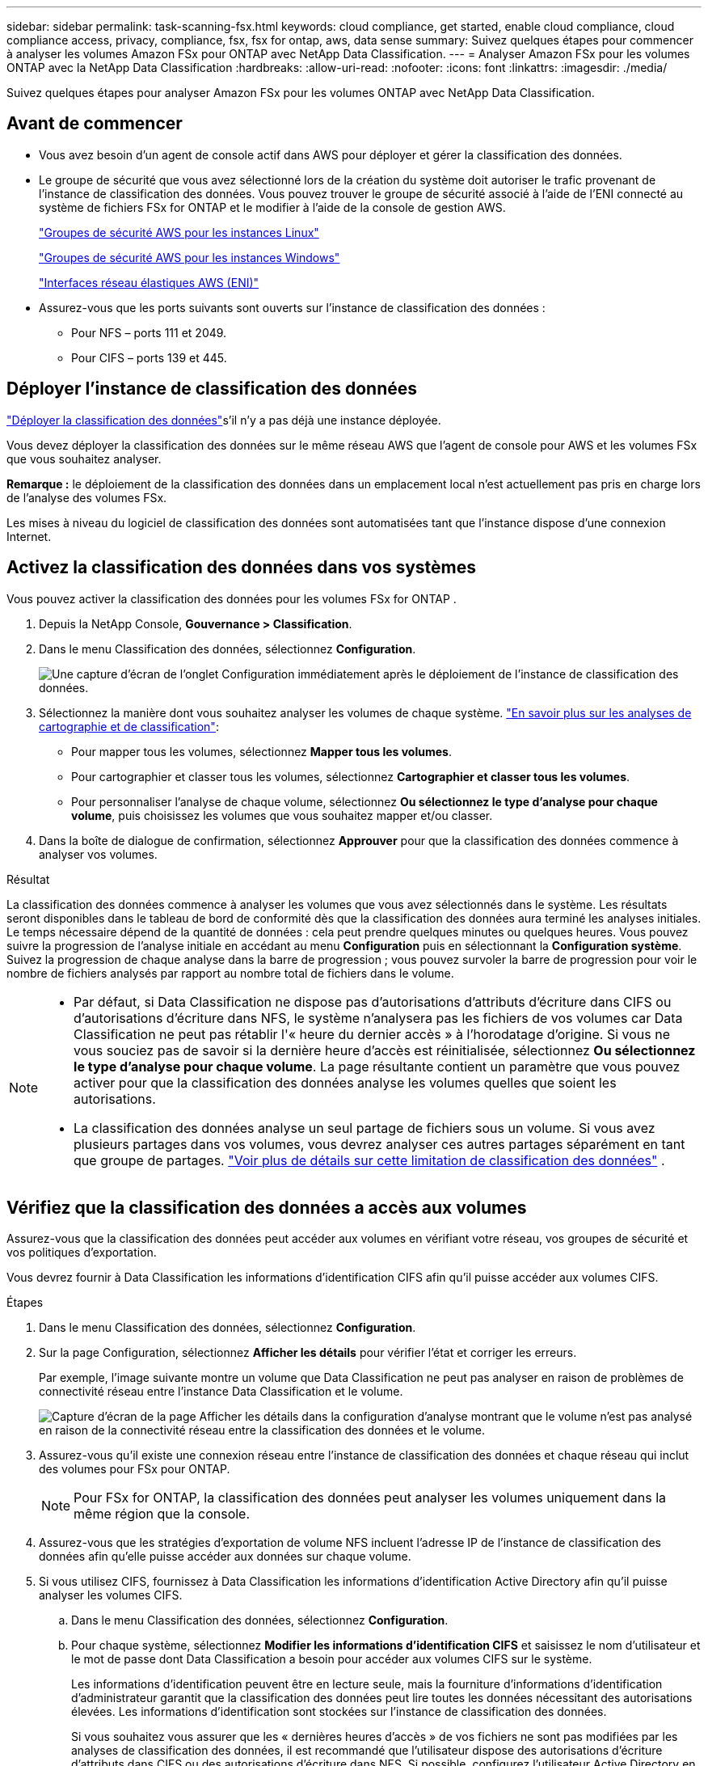 ---
sidebar: sidebar 
permalink: task-scanning-fsx.html 
keywords: cloud compliance, get started, enable cloud compliance, cloud compliance access, privacy, compliance, fsx, fsx for ontap, aws, data sense 
summary: Suivez quelques étapes pour commencer à analyser les volumes Amazon FSx pour ONTAP avec NetApp Data Classification. 
---
= Analyser Amazon FSx pour les volumes ONTAP avec la NetApp Data Classification
:hardbreaks:
:allow-uri-read: 
:nofooter: 
:icons: font
:linkattrs: 
:imagesdir: ./media/


[role="lead"]
Suivez quelques étapes pour analyser Amazon FSx pour les volumes ONTAP avec NetApp Data Classification.



== Avant de commencer

* Vous avez besoin d’un agent de console actif dans AWS pour déployer et gérer la classification des données.
* Le groupe de sécurité que vous avez sélectionné lors de la création du système doit autoriser le trafic provenant de l'instance de classification des données.  Vous pouvez trouver le groupe de sécurité associé à l'aide de l'ENI connecté au système de fichiers FSx for ONTAP et le modifier à l'aide de la console de gestion AWS.
+
https://docs.aws.amazon.com/AWSEC2/latest/UserGuide/security-group-rules.html["Groupes de sécurité AWS pour les instances Linux"^]

+
https://docs.aws.amazon.com/AWSEC2/latest/WindowsGuide/security-group-rules.html["Groupes de sécurité AWS pour les instances Windows"^]

+
https://docs.aws.amazon.com/AWSEC2/latest/UserGuide/using-eni.html["Interfaces réseau élastiques AWS (ENI)"^]

* Assurez-vous que les ports suivants sont ouverts sur l’instance de classification des données :
+
** Pour NFS – ports 111 et 2049.
** Pour CIFS – ports 139 et 445.






== Déployer l'instance de classification des données

link:task-deploy-cloud-compliance.html["Déployer la classification des données"^]s'il n'y a pas déjà une instance déployée.

Vous devez déployer la classification des données sur le même réseau AWS que l'agent de console pour AWS et les volumes FSx que vous souhaitez analyser.

*Remarque :* le déploiement de la classification des données dans un emplacement local n’est actuellement pas pris en charge lors de l’analyse des volumes FSx.

Les mises à niveau du logiciel de classification des données sont automatisées tant que l'instance dispose d'une connexion Internet.



== Activez la classification des données dans vos systèmes

Vous pouvez activer la classification des données pour les volumes FSx for ONTAP .

. Depuis la NetApp Console, *Gouvernance > Classification*.
. Dans le menu Classification des données, sélectionnez *Configuration*.
+
image:screenshot_fsx_scanning_activate.png["Une capture d’écran de l’onglet Configuration immédiatement après le déploiement de l’instance de classification des données."]

. Sélectionnez la manière dont vous souhaitez analyser les volumes de chaque système. link:concept-classification.html#whats-the-difference-between-mapping-and-classification-scans["En savoir plus sur les analyses de cartographie et de classification"]:
+
** Pour mapper tous les volumes, sélectionnez *Mapper tous les volumes*.
** Pour cartographier et classer tous les volumes, sélectionnez *Cartographier et classer tous les volumes*.
** Pour personnaliser l'analyse de chaque volume, sélectionnez *Ou sélectionnez le type d'analyse pour chaque volume*, puis choisissez les volumes que vous souhaitez mapper et/ou classer.


. Dans la boîte de dialogue de confirmation, sélectionnez *Approuver* pour que la classification des données commence à analyser vos volumes.


.Résultat
La classification des données commence à analyser les volumes que vous avez sélectionnés dans le système. Les résultats seront disponibles dans le tableau de bord de conformité dès que la classification des données aura terminé les analyses initiales. Le temps nécessaire dépend de la quantité de données : cela peut prendre quelques minutes ou quelques heures. Vous pouvez suivre la progression de l'analyse initiale en accédant au menu **Configuration** puis en sélectionnant la **Configuration système**. Suivez la progression de chaque analyse dans la barre de progression ; vous pouvez survoler la barre de progression pour voir le nombre de fichiers analysés par rapport au nombre total de fichiers dans le volume.

[NOTE]
====
* Par défaut, si Data Classification ne dispose pas d'autorisations d'attributs d'écriture dans CIFS ou d'autorisations d'écriture dans NFS, le système n'analysera pas les fichiers de vos volumes car Data Classification ne peut pas rétablir l'« heure du dernier accès » à l'horodatage d'origine.  Si vous ne vous souciez pas de savoir si la dernière heure d'accès est réinitialisée, sélectionnez *Ou sélectionnez le type d'analyse pour chaque volume*.  La page résultante contient un paramètre que vous pouvez activer pour que la classification des données analyse les volumes quelles que soient les autorisations.
* La classification des données analyse un seul partage de fichiers sous un volume.  Si vous avez plusieurs partages dans vos volumes, vous devrez analyser ces autres partages séparément en tant que groupe de partages. link:reference-limitations.html#data-classification-scans-only-one-share-under-a-volume["Voir plus de détails sur cette limitation de classification des données"^] .


====


== Vérifiez que la classification des données a accès aux volumes

Assurez-vous que la classification des données peut accéder aux volumes en vérifiant votre réseau, vos groupes de sécurité et vos politiques d'exportation.

Vous devrez fournir à Data Classification les informations d'identification CIFS afin qu'il puisse accéder aux volumes CIFS.

.Étapes
. Dans le menu Classification des données, sélectionnez *Configuration*.
. Sur la page Configuration, sélectionnez *Afficher les détails* pour vérifier l’état et corriger les erreurs.
+
Par exemple, l'image suivante montre un volume que Data Classification ne peut pas analyser en raison de problèmes de connectivité réseau entre l'instance Data Classification et le volume.

+
image:screenshot_fsx_scanning_no_network_error.png["Capture d'écran de la page Afficher les détails dans la configuration d'analyse montrant que le volume n'est pas analysé en raison de la connectivité réseau entre la classification des données et le volume."]

. Assurez-vous qu'il existe une connexion réseau entre l'instance de classification des données et chaque réseau qui inclut des volumes pour FSx pour ONTAP.
+

NOTE: Pour FSx for ONTAP, la classification des données peut analyser les volumes uniquement dans la même région que la console.

. Assurez-vous que les stratégies d’exportation de volume NFS incluent l’adresse IP de l’instance de classification des données afin qu’elle puisse accéder aux données sur chaque volume.
. Si vous utilisez CIFS, fournissez à Data Classification les informations d’identification Active Directory afin qu’il puisse analyser les volumes CIFS.
+
.. Dans le menu Classification des données, sélectionnez *Configuration*.
.. Pour chaque système, sélectionnez *Modifier les informations d'identification CIFS* et saisissez le nom d'utilisateur et le mot de passe dont Data Classification a besoin pour accéder aux volumes CIFS sur le système.
+
Les informations d'identification peuvent être en lecture seule, mais la fourniture d'informations d'identification d'administrateur garantit que la classification des données peut lire toutes les données nécessitant des autorisations élevées.  Les informations d’identification sont stockées sur l’instance de classification des données.

+
Si vous souhaitez vous assurer que les « dernières heures d'accès » de vos fichiers ne sont pas modifiées par les analyses de classification des données, il est recommandé que l'utilisateur dispose des autorisations d'écriture d'attributs dans CIFS ou des autorisations d'écriture dans NFS. Si possible, configurez l’utilisateur Active Directory en tant que membre d’un groupe parent de l’organisation disposant d’autorisations sur tous les fichiers.

+
Après avoir saisi les informations d’identification, vous devriez voir un message indiquant que tous les volumes CIFS ont été authentifiés avec succès.







== Activer et désactiver les analyses sur les volumes

Vous pouvez démarrer ou arrêter les analyses sur n’importe quel système à tout moment à partir de la page de configuration.  Vous pouvez également passer d'analyses de cartographie uniquement à des analyses de cartographie et de classification, et vice-versa.  Il est recommandé d'analyser tous les volumes d'un système.


TIP: Les nouveaux volumes ajoutés au système sont automatiquement analysés uniquement lorsque vous avez sélectionné le paramètre *Carte* ou *Carte et classification* dans la zone d'en-tête. Lorsque cette option est définie sur *Personnalisé* ou *Désactivé* dans la zone d'en-tête, vous devrez activer le mappage et/ou l'analyse complète sur chaque nouveau volume que vous ajoutez au système.

Le commutateur en haut de la page pour *Analyser en cas d'absence d'autorisations « d'écriture »* est désactivé par défaut. Cela signifie que si Data Classification ne dispose pas d'autorisations d'attributs d'écriture dans CIFS ou d'autorisations d'écriture dans NFS, le système n'analysera pas les fichiers car Data Classification ne peut pas rétablir l'« heure du dernier accès » à l'horodatage d'origine. Si vous ne vous souciez pas de savoir si la dernière heure d'accès est réinitialisée, activez l'interrupteur et tous les fichiers sont analysés quelles que soient les autorisations. link:reference-collected-metadata.html#last-access-time-timestamp["Apprendre encore plus"^].


NOTE: Les nouveaux volumes ajoutés au système sont automatiquement analysés uniquement lorsque vous avez défini le paramètre *Carte* ou *Carte et classification* dans la zone d'en-tête. Lorsque le paramètre pour tous les volumes est *Personnalisé* ou *Désactivé*, vous devez activer l'analyse manuellement pour chaque nouveau volume que vous ajoutez.

image:screenshot_volume_compliance_selection.png["Une capture d’écran de la page de configuration où vous pouvez activer ou désactiver l’analyse des volumes individuels."]

.Étapes
. Dans le menu Classification des données, sélectionnez *Configuration*.
. Choisissez un système, puis sélectionnez *Configuration*.
. Pour activer ou désactiver les analyses pour tous les volumes, sélectionnez **Map**, **Map & Classify** ou **Off** dans l'en-tête au-dessus de tous les volumes.
+
Pour activer ou désactiver les analyses de volumes individuels, recherchez les volumes dans la liste, puis sélectionnez **Map**, **Map & Classify** ou **Off** à côté du nom du volume.



.Résultat
Lorsque vous activez l'analyse, la classification des données démarre l'analyse des volumes que vous avez sélectionnés dans le système. Les résultats commencent à apparaître dans le tableau de bord Conformité dès que la classification des données démarre l'analyse.  Le temps d’exécution de l’analyse dépend de la quantité de données, allant de quelques minutes à quelques heures.



== Analyser les volumes de protection des données

Par défaut, les volumes de protection des données (DP) ne sont pas analysés car ils ne sont pas exposés en externe et Data Classification ne peut pas y accéder.  Il s'agit des volumes de destination pour les opérations SnapMirror à partir d'un système de fichiers FSx pour ONTAP .

Initialement, la liste des volumes identifie ces volumes comme _Type_ *DP* avec le _Statut_ *Pas d'analyse* et l'_Action requise_ *Activer l'accès aux volumes DP*.

image:screenshot_cloud_compliance_dp_volumes.png["Une capture d'écran montrant le bouton Activer l'accès aux volumes DP que vous pouvez sélectionner pour analyser les volumes de protection des données."]

.Étapes
Si vous souhaitez analyser ces volumes de protection des données :

. Dans le menu Classification des données, sélectionnez *Configuration*.
. Sélectionnez *Activer l’accès aux volumes DP* en haut de la page.
. Vérifiez le message de confirmation et sélectionnez à nouveau *Activer l'accès aux volumes DP*.
+
** Les volumes initialement créés en tant que volumes NFS dans le système de fichiers source FSx pour ONTAP sont activés.
** Les volumes initialement créés en tant que volumes CIFS dans le système de fichiers source FSx for ONTAP nécessitent que vous saisissiez les informations d'identification CIFS pour analyser ces volumes DP.  Si vous avez déjà saisi les informations d’identification Active Directory pour que la classification des données puisse analyser les volumes CIFS, vous pouvez utiliser ces informations d’identification ou spécifier un autre ensemble d’informations d’identification d’administrateur.
+
image:screenshot_compliance_dp_cifs_volumes.png["Une capture d'écran des deux options permettant d'activer les volumes de protection des données CIFS."]



. Activez chaque volume DP que vous souhaitez analyser.


.Résultat
Une fois activée, la classification des données crée un partage NFS à partir de chaque volume DP activé pour l'analyse.  Les politiques d'exportation de partage autorisent uniquement l'accès à partir de l'instance de classification des données.

Si vous n'aviez aucun volume de protection des données CIFS lorsque vous avez initialement activé l'accès aux volumes DP, et que vous en avez ajouté ultérieurement, le bouton *Activer l'accès à CIFS DP* apparaît en haut de la page de configuration.  Sélectionnez ce bouton et ajoutez les informations d’identification CIFS pour activer l’accès à ces volumes CIFS DP.


NOTE: Les informations d'identification Active Directory sont enregistrées uniquement dans la machine virtuelle de stockage du premier volume DP CIFS. Par conséquent, tous les volumes DP sur cette SVM seront analysés.  Tous les volumes résidant sur d’autres SVM n’auront pas les informations d’identification Active Directory enregistrées, de sorte que ces volumes DP ne seront pas analysés.
